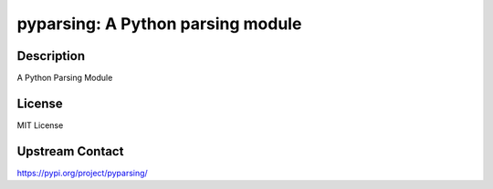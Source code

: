 pyparsing: A Python parsing module
==================================

Description
-----------

A Python Parsing Module

License
-------

MIT License


Upstream Contact
----------------

https://pypi.org/project/pyparsing/

